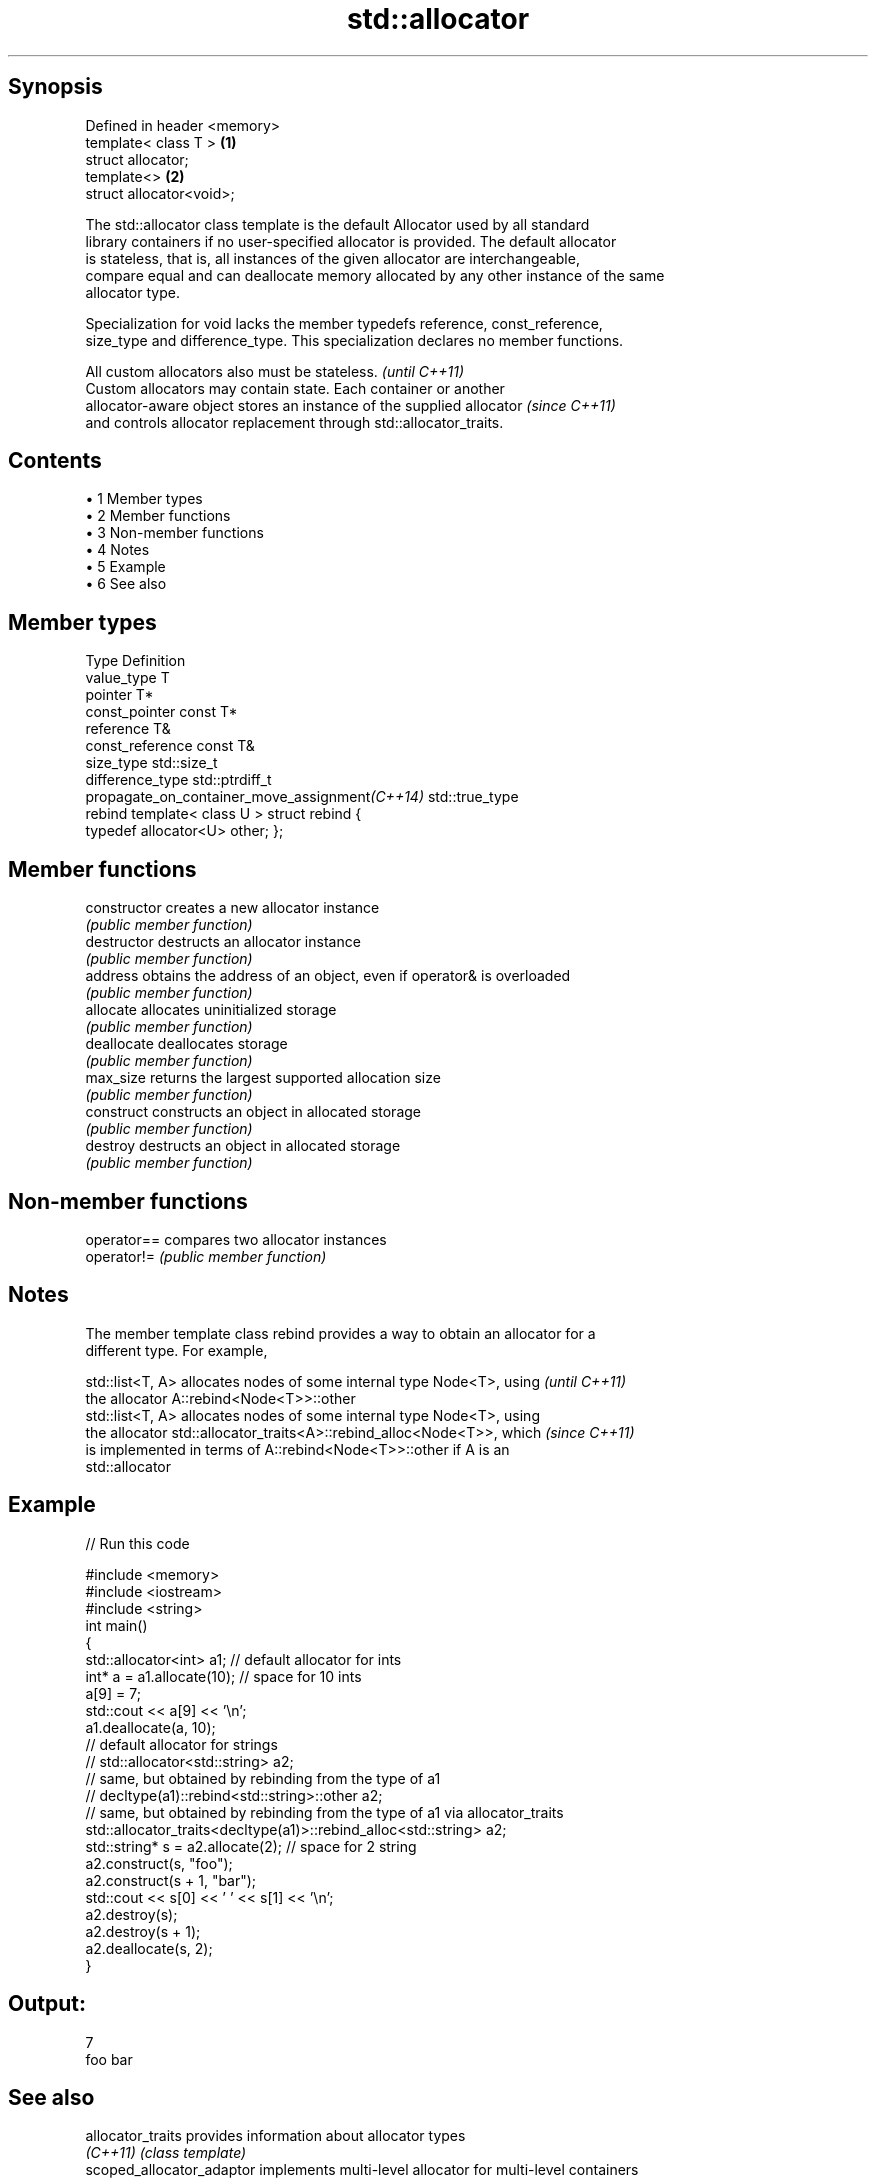 .TH std::allocator 3 "Apr 19 2014" "1.0.0" "C++ Standard Libary"
.SH Synopsis
   Defined in header <memory>
   template< class T >        \fB(1)\fP
   struct allocator;
   template<>                 \fB(2)\fP
   struct allocator<void>;

   The std::allocator class template is the default Allocator used by all standard
   library containers if no user-specified allocator is provided. The default allocator
   is stateless, that is, all instances of the given allocator are interchangeable,
   compare equal and can deallocate memory allocated by any other instance of the same
   allocator type.

   Specialization for void lacks the member typedefs reference, const_reference,
   size_type and difference_type. This specialization declares no member functions.

   All custom allocators also must be stateless.                          \fI(until C++11)\fP
   Custom allocators may contain state. Each container or another
   allocator-aware object stores an instance of the supplied allocator    \fI(since C++11)\fP
   and controls allocator replacement through std::allocator_traits.

.SH Contents

     • 1 Member types
     • 2 Member functions
     • 3 Non-member functions
     • 4 Notes
     • 5 Example
     • 6 See also

.SH Member types

   Type                                          Definition
   value_type                                    T
   pointer                                       T*
   const_pointer                                 const T*
   reference                                     T&
   const_reference                               const T&
   size_type                                     std::size_t
   difference_type                               std::ptrdiff_t
   propagate_on_container_move_assignment\fI(C++14)\fP std::true_type
   rebind                                        template< class U > struct rebind {
                                                 typedef allocator<U> other; };

.SH Member functions

   constructor   creates a new allocator instance
                 \fI(public member function)\fP
   destructor    destructs an allocator instance
                 \fI(public member function)\fP
   address       obtains the address of an object, even if operator& is overloaded
                 \fI(public member function)\fP
   allocate      allocates uninitialized storage
                 \fI(public member function)\fP
   deallocate    deallocates storage
                 \fI(public member function)\fP
   max_size      returns the largest supported allocation size
                 \fI(public member function)\fP
   construct     constructs an object in allocated storage
                 \fI(public member function)\fP
   destroy       destructs an object in allocated storage
                 \fI(public member function)\fP

.SH Non-member functions

   operator== compares two allocator instances
   operator!= \fI(public member function)\fP

.SH Notes

   The member template class rebind provides a way to obtain an allocator for a
   different type. For example,

   std::list<T, A> allocates nodes of some internal type Node<T>, using   \fI(until C++11)\fP
   the allocator A::rebind<Node<T>>::other
   std::list<T, A> allocates nodes of some internal type Node<T>, using
   the allocator std::allocator_traits<A>::rebind_alloc<Node<T>>, which   \fI(since C++11)\fP
   is implemented in terms of A::rebind<Node<T>>::other if A is an
   std::allocator

.SH Example

   
// Run this code

 #include <memory>
 #include <iostream>
 #include <string>
  
 int main()
 {
     std::allocator<int> a1; // default allocator for ints
     int* a = a1.allocate(10); // space for 10 ints
  
     a[9] = 7;
  
     std::cout << a[9] << '\\n';
  
     a1.deallocate(a, 10);
  
     // default allocator for strings
 //    std::allocator<std::string> a2;
  
     // same, but obtained by rebinding from the type of a1
 //    decltype(a1)::rebind<std::string>::other a2;
  
     // same, but obtained by rebinding from the type of a1 via allocator_traits
     std::allocator_traits<decltype(a1)>::rebind_alloc<std::string> a2;
  
     std::string* s = a2.allocate(2); // space for 2 string
  
     a2.construct(s, "foo");
     a2.construct(s + 1, "bar");
  
     std::cout << s[0] << ' ' << s[1] << '\\n';
  
     a2.destroy(s);
     a2.destroy(s + 1);
     a2.deallocate(s, 2);
 }

.SH Output:

 7
 foo bar

.SH See also

   allocator_traits         provides information about allocator types
   \fI(C++11)\fP                  \fI(class template)\fP
   scoped_allocator_adaptor implements multi-level allocator for multi-level containers
   \fI(C++11)\fP                  \fI(class template)\fP
   uses_allocator           checks if the specified type supports uses-allocator
   \fI(C++11)\fP                  construction
                            \fI(class template)\fP
